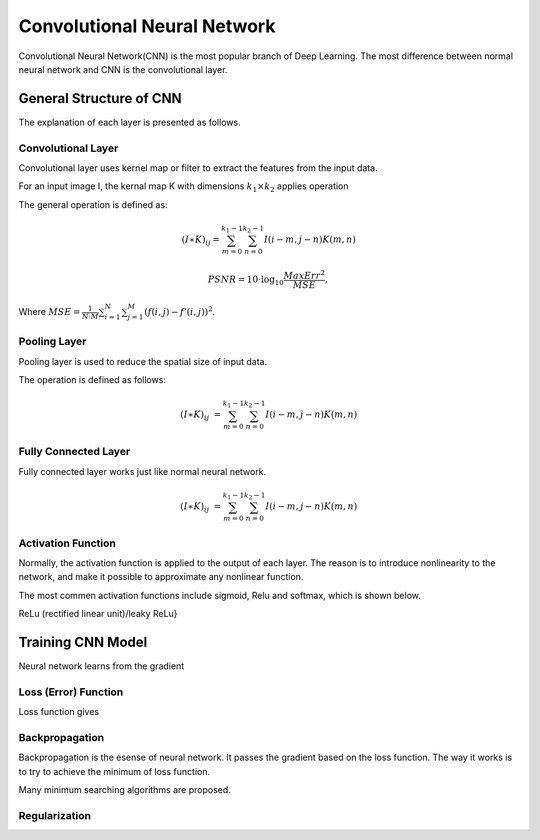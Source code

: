 Convolutional Neural Network
==================================


Convolutional Neural Network(CNN) is the most popular branch of Deep Learning. The most difference between normal neural network and CNN is the convolutional layer. 

--------------------------
General Structure of CNN
--------------------------

The explanation of each layer is presented as follows.

Convolutional Layer
---------------------

Convolutional layer uses kernel map or filter to extract the features from the input data. 

For an input image I, the kernal map K with dimensions :math:`k_1×k_2` applies operation 

The general operation is defined as:

.. math::

  (I ∗ K)_{ij}= \sum_{m = 0}^{k_1 - 1} \sum_{n = 0}^{k_2 - 1} I(i-m, j-n)K(m,n)


.. math::
        
        PSNR=10\cdot \log_{10} \frac{MaxErr^2}{MSE},

Where :math:`MSE= \frac{1}{N\cdot M}\sum_{i=1}^{N}{}\sum_{j=1}^{M} {\left(f\left(i,j\right) - f'\left(i,j\right)\right)}^2`.

Pooling Layer
-------------------

Pooling layer is used to reduce the spatial size of input data.

The operation is defined as follows:

.. math::

  (I \ast K)_{ij} &= \sum_{m = 0}^{k_1 - 1} \sum_{n = 0}^{k_2 - 1} I(i-m, j-n)K(m,n)


Fully Connected Layer
----------------------

Fully connected layer works just like normal neural network. 

.. math::

  (I \ast K)_{ij} &= \sum_{m = 0}^{k_1 - 1} \sum_{n = 0}^{k_2 - 1} I(i-m, j-n)K(m,n)


Activation Function
----------------------

Normally, the activation function is applied to the output of each layer. The reason is to introduce nonlinearity to the network, and make it possible to approximate any nonlinear function.

The most commen activation functions include sigmoid, Relu and softmax, which is shown below.




ReLu (rectified linear unit)/leaky ReLu}

---------------------
Training CNN Model
---------------------

Neural network learns from the gradient 


Loss (Error) Function
---------------------

Loss function gives


Backpropagation
-----------------

Backpropagation is the esense of neural network. It passes the gradient based on the loss function. The way it works is to try to achieve the minimum of loss function.

Many minimum searching algorithms are proposed. 


Regularization
-----------------

